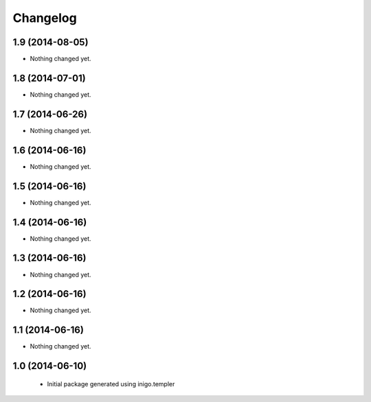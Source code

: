 Changelog
=========

1.9 (2014-08-05)
----------------

- Nothing changed yet.


1.8 (2014-07-01)
----------------

- Nothing changed yet.


1.7 (2014-06-26)
----------------

- Nothing changed yet.


1.6 (2014-06-16)
----------------

- Nothing changed yet.


1.5 (2014-06-16)
----------------

- Nothing changed yet.


1.4 (2014-06-16)
----------------

- Nothing changed yet.


1.3 (2014-06-16)
----------------

- Nothing changed yet.


1.2 (2014-06-16)
----------------

- Nothing changed yet.


1.1 (2014-06-16)
----------------

- Nothing changed yet.


1.0 (2014-06-10)
----------------

 - Initial package generated using inigo.templer
